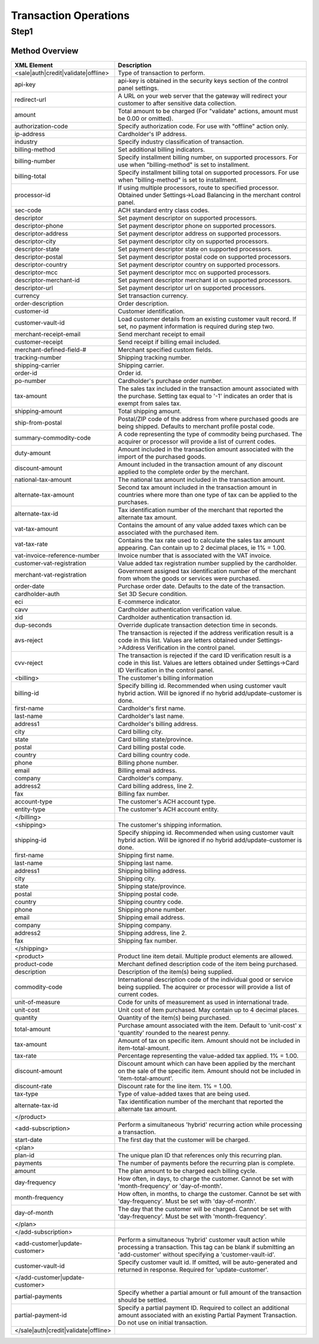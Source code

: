 Transaction Operations
=============

Step1
-------

Method Overview
^^^^^^^^^^^^^^^^^

.. csv-table::
  :header: "XML Element", "Description"
  :widths: 20, 80

  "<sale|auth|credit|validate|offline>", "Type of transaction to perform."
  "api-key", "api-key is obtained in the security keys section of the control panel settings."
  "redirect-url", "A URL on your web server that the gateway will redirect your customer to after sensitive data collection."
  "amount", "Total amount to be charged (For ""validate"" actions, amount must be 0.00 or omitted)."
  "authorization-code", "Specify authorization code. For use with ""offline"" action only."
  "ip-address", "Cardholder's IP address."
  "industry", "Specify industry classification of transaction."
  "billing-method", "Set additional billing indicators."
  "billing-number", "Specify installment billing number, on supported processors. For use when ""billing-method"" is set to installment."
  "billing-total", "Specify installment billing total on supported processors. For use when ""billing-method"" is set to installment."
  "processor-id", "If using multiple processors, route to specified processor. Obtained under Settings->Load Balancing in the merchant control panel."
  "sec-code", "ACH standard entry class codes."
  "descriptor", "Set payment descriptor on supported processors."
  "descriptor-phone", "Set payment descriptor phone on supported processors."
  "descriptor-address", "Set payment descriptor address on supported processors."
  "descriptor-city", "Set payment descriptor city on supported processors."
  "descriptor-state", "Set payment descriptor state on supported processors."
  "descriptor-postal", "Set payment descriptor postal code on supported processors."
  "descriptor-country", "Set payment descriptor country on supported processors."
  "descriptor-mcc", "Set payment descriptor mcc on supported processors."
  "descriptor-merchant-id", "Set payment descriptor merchant id on supported processors."
  "descriptor-url", "Set payment descriptor url on supported processors."
  "currency", "Set transaction currency."
  "order-description", "Order description."
  "customer-id", "Customer identification."
  "customer-vault-id", "Load customer details from an existing customer vault record. If set, no payment information is required during step two."
  "merchant-receipt-email", "Send merchant receipt to email"
  "customer-receipt", "Send receipt if billing email included."
  "merchant-defined-field-#", "Merchant specified custom fields."
  "tracking-number", "Shipping tracking number."
  "shipping-carrier", "Shipping carrier."
  "order-id", "Order id."
  "po-number", "Cardholder's purchase order number."
  "tax-amount", "The sales tax included in the transaction amount associated with the purchase. Setting tax equal to '-1' indicates an order that is exempt from sales tax."
  "shipping-amount", "Total shipping amount."
  "ship-from-postal", "Postal/ZIP code of the address from where purchased goods are being shipped. Defaults to merchant profile postal code."
  "summary-commodity-code", "A code representing the type of commodity being purchased. The acquirer or processor will provide a list of current codes."
  "duty-amount", "Amount included in the transaction amount associated with the import of the purchased goods."
  "discount-amount", "Amount included in the transaction amount of any discount applied to the complete order by the merchant."
  "national-tax-amount", "The national tax amount included in the transaction amount."
  "alternate-tax-amount", "Second tax amount included in the transaction amount in countries where more than one type of tax can be applied to the purchases."
  "alternate-tax-id", "Tax identification number of the merchant that reported the alternate tax amount."
  "vat-tax-amount", "Contains the amount of any value added taxes which can be associated with the purchased item."
  "vat-tax-rate", "Contains the tax rate used to calculate the sales tax amount appearing. Can contain up to 2 decimal places, ie 1% = 1.00."
  "vat-invoice-reference-number", "Invoice number that is associated with the VAT invoice."
  "customer-vat-registration", "Value added tax registration number supplied by the cardholder."
  "merchant-vat-registration", "Government assigned tax identification number of the merchant from whom the goods or services were purchased."
  "order-date", "Purchase order date. Defaults to the date of the transaction."
  "cardholder-auth", "Set 3D Secure condition."
  "eci", "E-commerce indicator."
  "cavv", "Cardholder authentication verification value."
  "xid", "Cardholder authentication transaction id."
  "dup-seconds", "Override duplicate transaction detection time in seconds."
  "avs-reject", "The transaction is rejected if the address verification result is a code in this list. Values are letters obtained under Settings->Address Verification in the control panel."
  "cvv-reject", "The transaction is rejected if the card ID verification result is a code in this list.  Values are letters obtained under Settings->Card ID Verification in the control panel."
  "<billing>", "The customer's billing information"
  "billing-id", "Specify billing id. Recommended when using customer vault hybrid action. Will be ignored if no hybrid add/update-customer is done."
  "first-name", "Cardholder's first name."
  "last-name", "Cardholder's last name."
  "address1", "Cardholder's billing address."
  "city", "Card billing city."
  "state", "Card billing state/province."
  "postal", "Card billing postal code."
  "country", "Card billing country code."
  "phone", "Billing phone number."
  "email", "Billing email address."
  "company", "Cardholder's company."
  "address2", "Card billing address, line 2."
  "fax", "Billing fax number."
  "account-type", "The customer's ACH account type."
  "entity-type", "The customer's ACH account entity."
  "</billing>", ""
  "<shipping>", "The customer's shipping information."
  "shipping-id", "Specify shipping id. Recommended when using customer vault hybrid action. Will be ignored if no hybrid add/update-customer is done."
  "first-name", "Shipping first name."
  "last-name", "Shipping last name."
  "address1", "Shipping billing address."
  "city", "Shipping city."
  "state", "Shipping state/province."
  "postal", "Shipping postal code."
  "country", "Shipping country code."
  "phone", "Shipping phone number."
  "email", "Shipping email address."
  "company", "Shipping company."
  "address2", "Shipping address, line 2."
  "fax", "Shipping fax number."
  "</shipping>", ""
  "<product>", "Product line item detail. Multiple product elements are allowed."
  "product-code", "Merchant defined description code of the item being purchased."
  "description", "Description of the item(s) being supplied."
  "commodity-code", "International description code of the individual good or service being supplied. The acquirer or processor will provide a list of current codes."
  "unit-of-measure", "Code for units of measurement as used in international trade."
  "unit-cost", "Unit cost of item purchased. May contain up to 4 decimal places."
  "quantity", "Quantity of the item(s) being purchased."
  "total-amount", "Purchase amount associated with the item. Default to 'unit-cost' x 'quantity' rounded to the nearest penny."
  "tax-amount", "Amount of tax on specific item. Amount should not be included in item-total-amount."
  "tax-rate", "Percentage representing the value-added tax applied. 1% = 1.00."
  "discount-amount", "Discount amount which can have been applied by the merchant on the sale of the specific item. Amount should not be included in 'item-total-amount'."
  "discount-rate", "Discount rate for the line item. 1% = 1.00."
  "tax-type", "Type of value-added taxes that are being used."
  "alternate-tax-id", "Tax identification number of the merchant that reported the alternate tax amount."
  "</product>", ""
  "<add-subscription>", "Perform a simultaneous 'hybrid' recurring action while processing a transaction."
  "start-date", "The first day that the customer will be charged."
  "<plan>", ""
  "plan-id", "The unique plan ID that references only this recurring plan."
  "payments", "The number of payments before the recurring plan is complete."
  "amount", "The plan amount to be charged each billing cycle."
  "day-frequency", "How often, in days, to charge the customer. Cannot be set with 'month-frequency' or 'day-of-month'."
  "month-frequency", "How often, in months, to charge the customer. Cannot be set with 'day-frequency'. Must be set with 'day-of-month'."
  "day-of-month", "The day that the customer will be charged. Cannot be set with 'day-frequency'. Must be set with 'month-frequency'."
  "</plan>", ""
  "</add-subscription>", ""
  "<add-customer|update-customer>", "Perform a simultaneous 'hybrid' customer vault action while processing a transaction. This tag can be blank if submitting an 'add-customer' without specifying a 'customer-vault-id'."
  "customer-vault-id", "Specify customer vault id. If omitted, will be auto-generated and returned in response. Required for 'update-customer'."
  "</add-customer|update-customer>", ""
  "partial-payments", "Specify whether a partial amount or full amount of the transaction should be settled."
  "partial-payment-id", "Specify a partial payment ID. Required to collect an additional amount associated with an existing Partial Payment Transaction. Do not use on initial transaction."
  "</sale|auth|credit|validate|offline>", ""
